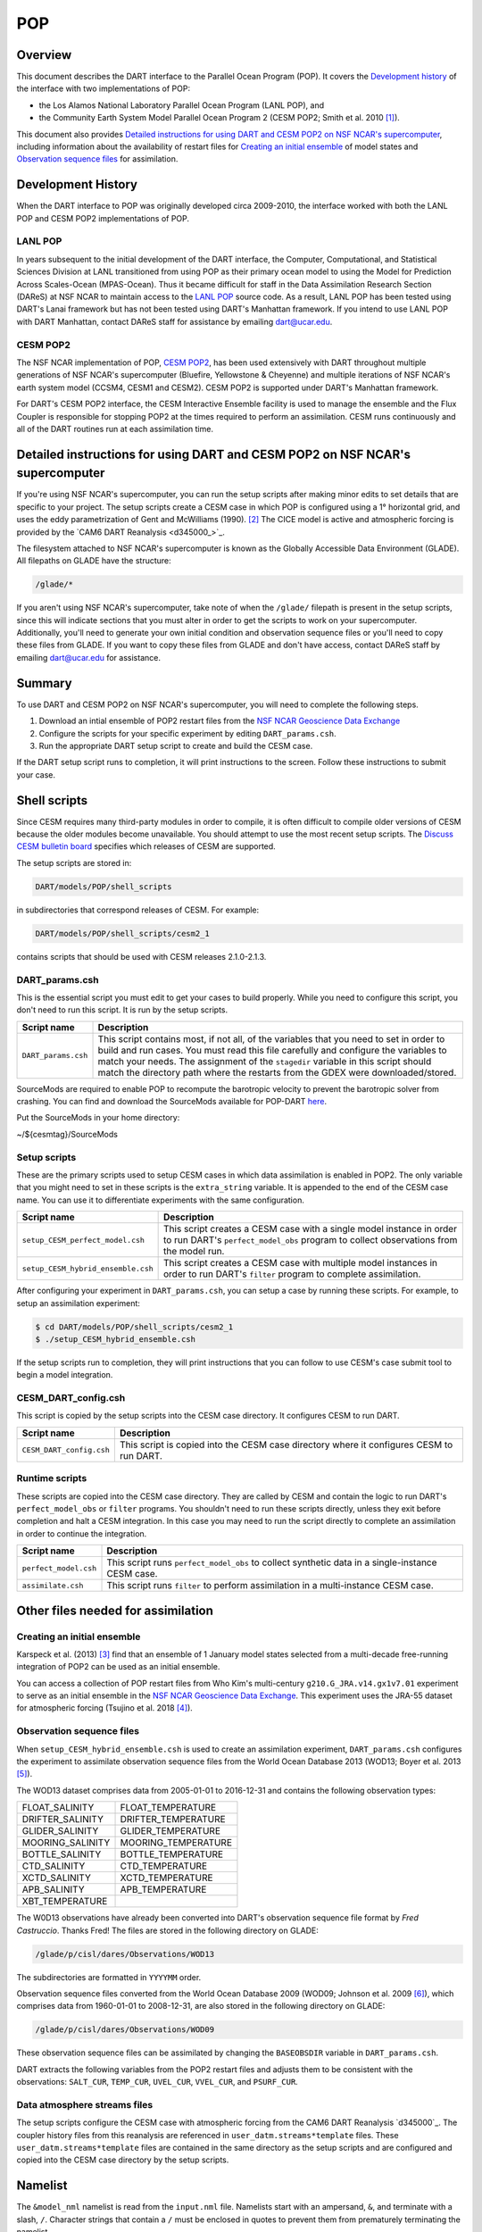 .. _POP:

POP
===

Overview
--------

This document describes the DART interface to the Parallel Ocean Program (POP).
It covers the `Development history`_ of the interface with two implementations
of POP:

- the Los Alamos National Laboratory Parallel Ocean Program (LANL POP), and
- the Community Earth System Model Parallel Ocean Program 2
  (CESM POP2; Smith et al. 2010 [1]_).

This document also provides `Detailed instructions for using DART and CESM POP2
on NSF NCAR's supercomputer`_, including information about the availability of
restart files for `Creating an initial ensemble`_ of model states and
`Observation sequence files`_ for assimilation.

Development History
-------------------

When the DART interface to POP was originally developed circa 2009-2010, the
interface worked with both the LANL POP and CESM POP2 implementations of POP.

LANL POP
~~~~~~~~

In years subsequent to the initial development of the DART interface, the
Computer, Computational, and Statistical Sciences Division at LANL transitioned
from using POP as their primary ocean model to using the Model for Prediction
Across Scales-Ocean (MPAS-Ocean). Thus it became difficult for staff in the
Data Assimilation Research Section (DAReS) at NSF NCAR to maintain access to the
`LANL POP <https://climatemodeling.science.energy.gov/projects/climate-ocean-and-sea-ice-modeling-cosim>`_
source code. As a result, LANL POP has been tested using DART's Lanai framework
but has not been tested using DART's Manhattan framework. If you intend to use
LANL POP with DART Manhattan, contact DAReS staff for assistance by emailing
dart@ucar.edu.

CESM POP2
~~~~~~~~~

The NSF NCAR implementation of POP, `CESM POP2
<https://ncar.github.io/POP/doc/build/html/index.html>`_, has been used
extensively with DART throughout multiple generations of NSF NCAR's supercomputer 
(Bluefire, Yellowstone & Cheyenne) and multiple iterations of NSF NCAR's earth
system model (CCSM4, CESM1 and CESM2). CESM POP2 is supported under DART's
Manhattan framework.

For DART's CESM POP2 interface, the CESM Interactive Ensemble facility is used
to manage the ensemble and the Flux Coupler is responsible for stopping POP2 at
the times required to perform an assimilation. CESM runs continuously and all
of the DART routines run at each assimilation time.

Detailed instructions for using DART and CESM POP2 on NSF NCAR's supercomputer
------------------------------------------------------------------------------

If you're using NSF NCAR's supercomputer, you can run the setup scripts after
making minor edits to set details that are specific to your project. The setup
scripts create a CESM case in which POP is configured using a 1° horizontal
grid, and uses the eddy parametrization of  Gent and McWilliams (1990). [2]_
The CICE model is active and atmospheric forcing is provided by the `CAM6 DART
Reanalysis <d345000_>`_.

The filesystem attached to NSF NCAR's supercomputer is known as the Globally
Accessible Data Environment (GLADE). All filepaths on GLADE have the structure:

.. code-block::

   /glade/*

If you aren't using NSF NCAR's supercomputer, take note of when the ``/glade/``
filepath is present in the setup scripts, since this will indicate sections
that you must alter in order to get the scripts to work on your supercomputer.
Additionally, you'll need to generate your own initial condition and
observation sequence files or you'll need to copy these files from GLADE. If
you want to copy these files from GLADE and don't have access, contact DAReS
staff by emailing dart@ucar.edu for assistance.

Summary
-------

To use DART and CESM POP2 on NSF NCAR's supercomputer, you will need to complete
the following steps.

#. Download an intial ensemble of POP2 restart files from the `NSF NCAR Geoscience
   Data Exchange <https://gdex.ucar.edu/dataset/483.html>`_
#. Configure the scripts for your specific experiment by editing
   ``DART_params.csh``.
#. Run the appropriate DART setup script to create and build the CESM case.

If the DART setup script runs to completion, it will print instructions to the
screen. Follow these instructions to submit your case.

Shell scripts
-------------

Since CESM requires many third-party modules in order to compile, it is often 
difficult to compile older versions of CESM because the older modules become 
unavailable. You should attempt to use the most recent setup scripts. The
`Discuss CESM bulletin board <https://bb.cgd.ucar.edu/cesm/>`_ specifies which 
releases of CESM are supported.

The setup scripts are stored in:

.. code-block::

   DART/models/POP/shell_scripts

in subdirectories that correspond releases of CESM. For example:

.. code-block::

   DART/models/POP/shell_scripts/cesm2_1

contains scripts that should be used with CESM releases 2.1.0-2.1.3.

DART_params.csh
~~~~~~~~~~~~~~~

This is the essential script you must edit to get your cases to build properly.
While you need to configure this script, you don't need to run this script.
It is run by the setup scripts.

+---------------------+-----------------------------------------------------------+
| Script name         | Description                                               |
+=====================+===========================================================+
| ``DART_params.csh`` | This script contains most, if not all, of the variables   |
|                     | that you need to set in order to build and run cases. You |
|                     | must read this file carefully and configure the variables |
|                     | to match your needs. The assignment of the ``stagedir``   |
|                     | variable in this script should match the directory path   |
|                     | where the restarts from the GDEX were downloaded/stored.  |
+---------------------+-----------------------------------------------------------+

SourceMods are required to enable POP to recompute the barotropic velocity to prevent the
barotropic solver from crashing. You can find and download the SourceMods available
for POP-DART `here <https://www.image.ucar.edu/pub/DART/CESM/>`_. 

Put the SourceMods in your home directory:

~/${cesmtag}/SourceMods 

Setup scripts
~~~~~~~~~~~~~

These are the primary scripts used to setup CESM cases in which data
assimilation is enabled in POP2. The only variable that you might need to set
in these scripts is the ``extra_string`` variable. It is appended to the end of
the CESM case name. You can use it to differentiate experiments with the same
configuration.

+------------------------------------+--------------------------------------------+
| Script name                        | Description                                |
+====================================+============================================+
| ``setup_CESM_perfect_model.csh``   | This script creates a CESM case with a     |
|                                    | single model instance in order to run      |
|                                    | DART's ``perfect_model_obs`` program to    |
|                                    | collect observations from the model run.   |
+------------------------------------+--------------------------------------------+
| ``setup_CESM_hybrid_ensemble.csh`` | This script creates a CESM case with       |
|                                    | multiple model instances in order to run   |
|                                    | DART's ``filter`` program to complete      |
|                                    | assimilation.                              |
+------------------------------------+--------------------------------------------+

After configuring your experiment in ``DART_params.csh``, you can setup a case
by running these scripts. For example, to setup an assimilation experiment:

.. code-block::

   $ cd DART/models/POP/shell_scripts/cesm2_1
   $ ./setup_CESM_hybrid_ensemble.csh

If the setup scripts run to completion, they will print instructions that you
can follow to use CESM's case submit tool to begin a model integration.

CESM_DART_config.csh
~~~~~~~~~~~~~~~~~~~~

This script is copied by the setup scripts into the CESM case directory. It 
configures CESM to run DART.

+--------------------------+------------------------------------------------------+
| Script name              | Description                                          |
+==========================+======================================================+
| ``CESM_DART_config.csh`` | This script is copied into the CESM case directory   |
|                          | where it configures CESM to run DART.                |
+--------------------------+------------------------------------------------------+

Runtime scripts
~~~~~~~~~~~~~~~

These scripts are copied into the CESM case directory. They are called by CESM
and contain the logic to run DART's ``perfect_model_obs`` or ``filter``
programs. You shouldn't need to run these scripts directly, unless they exit 
before completion and halt a CESM integration. In this case you may need to run
the script directly to complete an assimilation in order to continue the
integration.

+-----------------------+---------------------------------------------------------+
| Script name           | Description                                             |
+=======================+=========================================================+
| ``perfect_model.csh`` | This script runs ``perfect_model_obs`` to collect       |
|                       | synthetic data in a single-instance CESM case.          |
+-----------------------+---------------------------------------------------------+
| ``assimilate.csh``    | This script runs ``filter`` to perform assimilation in  |
|                       | a multi-instance CESM case.                             |
+-----------------------+---------------------------------------------------------+

Other files needed for assimilation
-----------------------------------

Creating an initial ensemble
~~~~~~~~~~~~~~~~~~~~~~~~~~~~

Karspeck et al. (2013) [3]_ find that an ensemble of 1 January model states
selected from a multi-decade free-running integration of POP2 can be used as an
initial ensemble.

You can access a collection of POP restart files from Who Kim's multi-century
``g210.G_JRA.v14.gx1v7.01`` experiment to serve as an initial ensemble in the
`NSF NCAR Geoscience Data Exchange <https://gdex.ucar.edu/dataset/483.html>`_. This
experiment uses the JRA-55 dataset for atmospheric forcing (Tsujino et al. 2018 [4]_).

Observation sequence files
~~~~~~~~~~~~~~~~~~~~~~~~~~

When ``setup_CESM_hybrid_ensemble.csh`` is used to create an assimilation
experiment, ``DART_params.csh`` configures the experiment to assimilate 
observation sequence files from the World Ocean Database 2013 (WOD13; Boyer et
al. 2013 [5]_).

The WOD13 dataset comprises data from 2005-01-01 to 2016-12-31 and contains the
following observation types:

+--------------------------------------+--------------------------------------+
| FLOAT_SALINITY                       | FLOAT_TEMPERATURE                    |
+--------------------------------------+--------------------------------------+
| DRIFTER_SALINITY                     | DRIFTER_TEMPERATURE                  |
+--------------------------------------+--------------------------------------+
| GLIDER_SALINITY                      | GLIDER_TEMPERATURE                   |
+--------------------------------------+--------------------------------------+
| MOORING_SALINITY                     | MOORING_TEMPERATURE                  |
+--------------------------------------+--------------------------------------+
| BOTTLE_SALINITY                      | BOTTLE_TEMPERATURE                   |
+--------------------------------------+--------------------------------------+
| CTD_SALINITY                         | CTD_TEMPERATURE                      |
+--------------------------------------+--------------------------------------+
| XCTD_SALINITY                        | XCTD_TEMPERATURE                     |
+--------------------------------------+--------------------------------------+
| APB_SALINITY                         | APB_TEMPERATURE                      |
+--------------------------------------+--------------------------------------+
| XBT_TEMPERATURE                      |                                      |
+--------------------------------------+--------------------------------------+

The W0D13 observations have already been converted into DART's observation 
sequence file format by *Fred Castruccio*. Thanks Fred! The files are stored in
the following directory on GLADE:

.. code-block::

   /glade/p/cisl/dares/Observations/WOD13

The subdirectories are formatted in ``YYYYMM`` order.

Observation sequence files converted from the World Ocean Database 2009 (WOD09;
Johnson et al. 2009 [6]_), which comprises data from 1960-01-01 to 2008-12-31,
are also stored in the following directory on GLADE:

.. code-block::

   /glade/p/cisl/dares/Observations/WOD09

These observation sequence files can be assimilated by changing the
``BASEOBSDIR`` variable in ``DART_params.csh``.

DART extracts the following variables from the POP2 restart files and adjusts
them to be consistent with the observations: ``SALT_CUR``, ``TEMP_CUR``,
``UVEL_CUR``, ``VVEL_CUR``, and ``PSURF_CUR``. 

Data atmosphere streams files
~~~~~~~~~~~~~~~~~~~~~~~~~~~~~

The setup scripts configure the CESM case with atmospheric forcing from the 
CAM6 DART Reanalysis `d345000`_. The coupler 
history files from this reanalysis are referenced in
``user_datm.streams*template`` files. These ``user_datm.streams*template``
files are contained in the same directory as the setup scripts and are
configured and  copied into the CESM case directory by the setup scripts.

Namelist
--------

The ``&model_nml`` namelist is read from the ``input.nml`` file. Namelists
start with an ampersand, ``&``, and terminate with a slash, ``/``. Character
strings that contain a ``/`` must be enclosed in quotes to prevent them from
prematurely terminating the namelist.

The variables and their default values are listed here:

.. code-block:: fortran

   &model_nml
      assimilation_period_days     = -1
      assimilation_period_seconds  = -1
      model_perturbation_amplitude = 0.2
      binary_grid_file_format      = 'big_endian'
      debug                        = 0,
      model_state_variables        = 'SALT_CUR ', 'QTY_SALINITY             ', 'UPDATE',
                                     'TEMP_CUR ', 'QTY_POTENTIAL_TEMPERATURE', 'UPDATE',
                                     'UVEL_CUR ', 'QTY_U_CURRENT_COMPONENT  ', 'UPDATE',
                                     'VVEL_CUR ', 'QTY_V_CURRENT_COMPONENT  ', 'UPDATE',
                                     'PSURF_CUR', 'QTY_SEA_SURFACE_PRESSURE ', 'UPDATE'
   /

This namelist provides control over the assimilation period for the model. All
observations within (+/-) half of the assimilation period are assimilated. The
assimilation period is the minimum amount of time the model can be advanced, and
checks are performed to ensure that the assimilation window is a multiple of the
ocean model dynamical timestep.

+-------------------------------------+-------------------+------------------------------------------------------------+
| Item                                | Type              | Description                                                |
+=====================================+===================+============================================================+
| ``assimilation_period_days``        | integer           | The number of days to advance the model for each           | 
|                                     |                   | assimilation. If both ``assimilation_period_days`` and     |
|                                     |                   | ``assimilation_period_seconds`` are ≤ 0; the value of the  | 
|                                     |                   | POP namelist variables ``restart_freq`` and                |
|                                     |                   | ``restart_freq_opt`` are used to determine the             |
|                                     |                   | assimilation period.                                       |
|                                     |                   |                                                            |
|                                     |                   | *WARNING:* in the CESM framework, the ``restart_freq`` is  |
|                                     |                   | set to a value that is not useful so DART defaults to 1    |
|                                     |                   | day - even if you are using POP in the LANL framework.     |
+-------------------------------------+-------------------+------------------------------------------------------------+
| ``assimilation_period_seconds``     | integer           | In addition to ``assimilation_period_days``, the number    |
|                                     |                   | of seconds to advance the model for each assimilation.     |
|                                     |                   | Make sure you read the description of                      |
|                                     |                   | ``assimilation_period_days``.                              |
+-------------------------------------+-------------------+------------------------------------------------------------+
| ``model_perturbation_amplitude``    | real(r8)          | Reserved for future use.                                   |
+-------------------------------------+-------------------+------------------------------------------------------------+
| ``binary_grid_file_format``         | character(len=32) | The POP grid files are in a binary format. Valid values    |
|                                     |                   | are ``native``, ``big_endian``, or ``little_endian``.      |
|                                     |                   | Modern versions of Fortran allow you to specify the        |
|                                     |                   | endianness of the file you wish to read when they are      |
|                                     |                   | opened as opposed to needing to set a compiler switch or   |
|                                     |                   | environment variable.                                      |
+-------------------------------------+-------------------+------------------------------------------------------------+
| ``debug``                           | integer           | The switch to specify the run-time verbosity.              |
|                                     |                   |                                                            |
|                                     |                   | - ``0`` is as quiet as it gets.                            |
|                                     |                   | - ``> 1`` provides more run-time messages.                 |
|                                     |                   | - ``> 5`` provides ALL run-time messages.                  |
|                                     |                   |                                                            |
|                                     |                   | All values above ``0`` will also write a netCDF file of    |
|                                     |                   | the grid information and perform a grid interpolation      |
|                                     |                   | test.                                                      |
+-------------------------------------+-------------------+------------------------------------------------------------+
| ``model_state_variables``           | character(:,3)    | Strings that associate POP variables with a DART quantity  |
|                                     |                   | and whether or not to write the updated values to the      |
|                                     |                   | restart files.                                             |
|                                     |                   | These variables will be read from the POP restart          |
|                                     |                   | file and modified by the assimilation. Some (perhaps all)  |
|                                     |                   | will be used by the forward observation operators. If the  |
|                                     |                   | 3rd column is 'UPDATE', the output files will have the     |
|                                     |                   | modified (assimilated,posterior) values. If the 3rd        |
|                                     |                   | column is 'NO_COPY_BACK', that variable will not be        |
|                                     |                   | written to the restart files. **The DART diagnostic files  |
|                                     |                   | will always have the (modified) posterior values.**        |
|                                     |                   | Diagnostic variables that are useful for the calculation   |
|                                     |                   | of the forward observation operator but have no impact on  |
|                                     |                   | the forecast trajectory of the model could have a value of |
|                                     |                   | ``NO_COPY_BACK``.                                          |
+-------------------------------------+-------------------+------------------------------------------------------------+

References
----------

.. [1] Smith, R., and Coauthors, 2010: The Parallel Ocean Program (POP)
       Reference Manual Ocean Component of the Community Climate System Model
       (CCSM) and Community Earth System Model (CESM). NSF National Center for
       Atmospheric Research,
       `http://www.cesm.ucar.edu/ models/cesm1.0/pop2/doc/sci/POPRefManual.pdf <http://www.cesm.ucar.edu/ models/cesm1.0/pop2/doc/sci/POPRefManual.pdf>`_.

.. [2] Gent, P. R., and J. C. McWilliams, 1990: Isopycnal Mixing in Ocean
       Circulation Models. *Journal of Physical Oceanography*, **20**, 150–155,
       `doi:10.1175/1520-0485(1990)020<0150:IMIOCM>2.0.CO;2 <https://doi.org/10.1175/1520-0485(1990)020\<0150:IMIOCM\>2.0.CO;2>`_.

.. [3] Karspeck, A., Yeager, S., Danabasoglu, G., Hoar, T. J., Collins, N. S.,
       Raeder, K. D., Anderson, J. L, Tribbia, J. 2013: An ensemble adjustment
       Kalman filter for the CCSM4 ocean component. *Journal of Climate*, **26**, 7392-7413,
       `doi:10.1175/JCLI-D-12-00402.1 <https://doi.org/10.1175/JCLI-D-12-00402.1>`_.

.. [4] Tsujino, H., Urakawa, S., Nakano, H., Small, R. J., Kim, W. M., Yeager,
       S. G., ... Yamazaki, D., 2018: JRA-55 based surface dataset for driving
       ocean-sea-ice models (JRA55-do). *Ocean Modelling*, **130**, 79-139,
       `doi:10.1016/j.ocemod.2018.07.002 <https://doi.org/10.1016/j.ocemod.2018.07.002>`_.

.. [5] Boyer, T.P., J. I. Antonov, O. K. Baranova, C. Coleman, H. E. Garcia,
       A. Grodsky, D. R. Johnson, R. A. Locarnini, A. V. Mishonov, T.D.
       O'Brien, C.R. Paver, J.R. Reagan, D. Seidov, I. V. Smolyar, and M. M.
       Zweng, 2013: World Ocean Database 2013, NOAA Atlas NESDIS 72, S.
       Levitus, Ed., A. Mishonov, Technical Ed.; Silver Spring, MD, 209 pp., `doi:10.7289/V5NZ85MT <http://doi.org/10.7289/V5NZ85MT>`_.

.. [6] Johnson, D.R., T.P. Boyer, H.E. Garcia, R.A. Locarnini, O.K. Baranova,
       and M.M. Zweng,  2009. World Ocean Database 2009 Documentation. Edited
       by Sydney Levitus. NODC Internal Report 20, NOAA Printing Office, Silver
       Spring, MD, 175 pp., http://www.nodc.noaa.gov/OC5/WOD09/pr_wod09.html.
